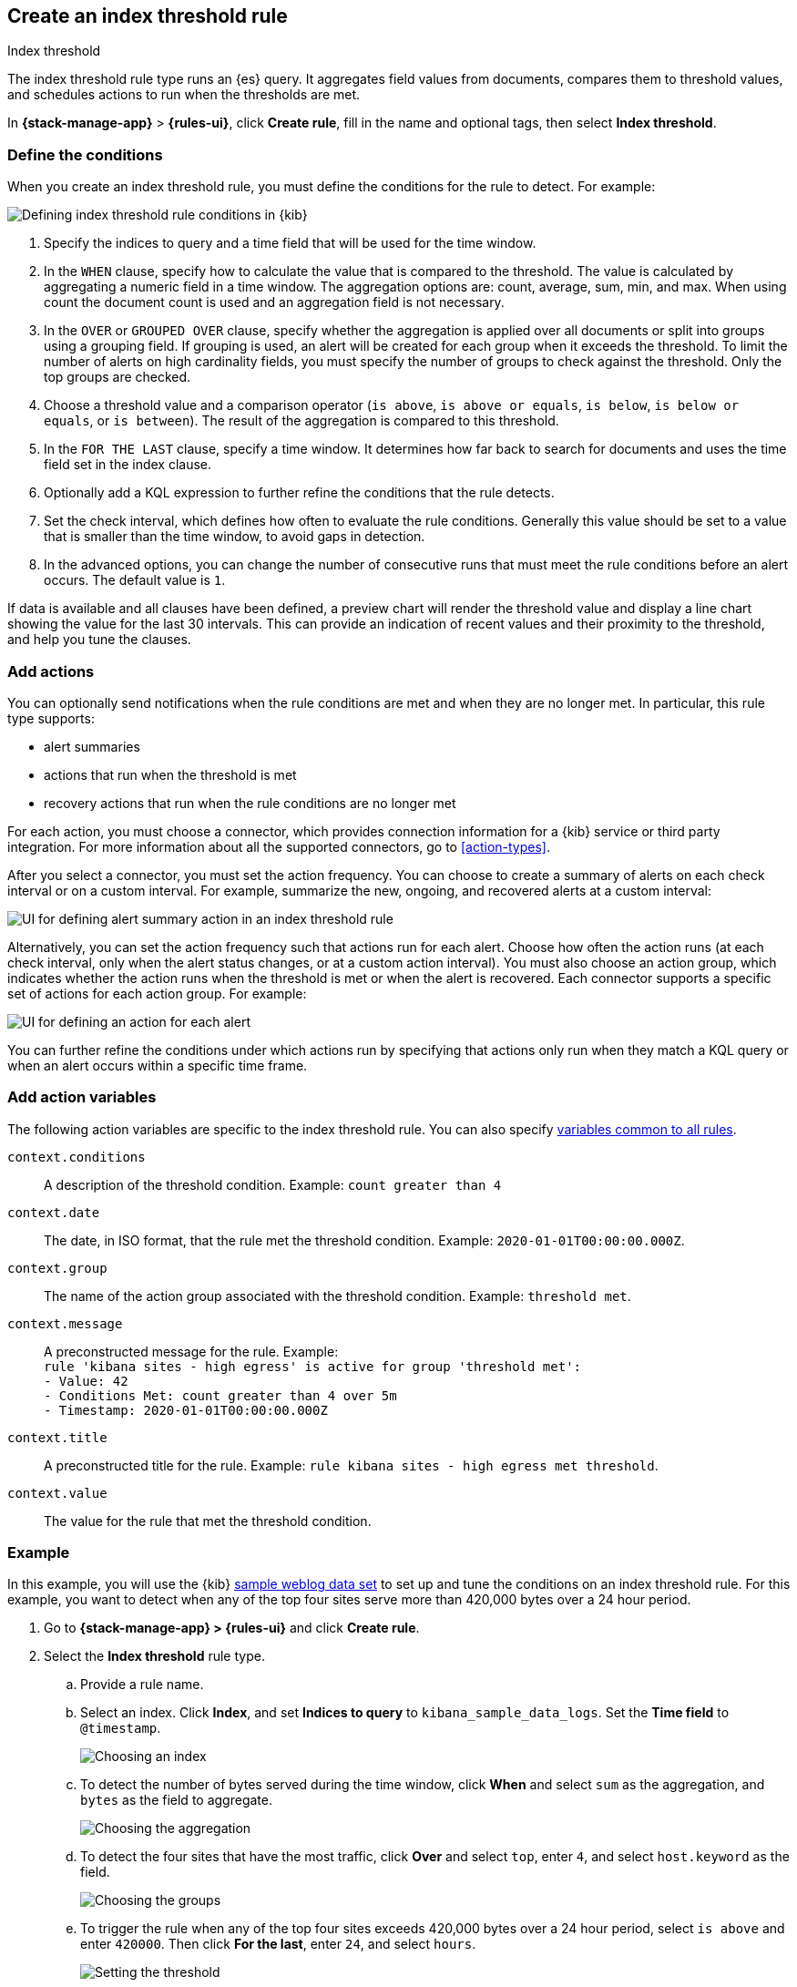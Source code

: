 [[rule-type-index-threshold]]
== Create an index threshold rule
:frontmatter-description: Generate alerts when an aggregated query meets a threshold. 
:frontmatter-tags-products: [kibana,alerting] 
:frontmatter-tags-content-type: [how-to] 
:frontmatter-tags-user-goals: [analyze]
++++
<titleabbrev>Index threshold</titleabbrev>
++++

The index threshold rule type runs an {es} query. It aggregates field values from documents, compares them to threshold values, and schedules actions to run when the thresholds are met.

In *{stack-manage-app}* > *{rules-ui}*, click *Create rule*, fill in the name and optional tags, then select *Index threshold*.

[float]
=== Define the conditions

When you create an index threshold rule, you must define the conditions for the rule to detect. For example:

[role="screenshot"]
image::user/alerting/images/rule-types-index-threshold-conditions.png[Defining index threshold rule conditions in {kib}]
// NOTE: This is an autogenerated screenshot. Do not edit it directly.

1. Specify the indices to query and a time field that will be used for the time window.

2. In the `WHEN` clause, specify how to calculate the value that is compared to the threshold.
The value is calculated by aggregating a numeric field in a time window.
The aggregation options are: count, average, sum, min, and max.
When using count the document count is used and an aggregation field is not necessary.

3. In the `OVER` or `GROUPED OVER` clause, specify whether the aggregation is applied over all documents or split into groups using a grouping field.
If grouping is used, an alert will be created for each group when it exceeds the threshold.
To limit the number of alerts on high cardinality fields, you must specify the number of groups to check against the threshold.
Only the top groups are checked.

4. Choose a threshold value and a comparison operator (`is above`, `is above or equals`, `is below`, `is below or equals`, or `is between`).
The result of the aggregation is compared to this threshold.

5. In the `FOR THE LAST` clause, specify a time window.
It determines how far back to search for documents and uses the time field set in the index clause.

6. Optionally add a KQL expression to further refine the conditions that the rule detects.

7. Set the check interval, which defines how often to evaluate the rule conditions. 
Generally this value should be set to a value that is smaller than the time window, to avoid gaps in detection.

8. In the advanced options, you can change the number of consecutive runs that must meet the rule conditions before an alert occurs.
The default value is `1`.

If data is available and all clauses have been defined, a preview chart will render the threshold value and display a line chart showing the value for the last 30 intervals.
This can provide an indication of recent values and their proximity to the threshold, and help you tune the clauses.

[float]
[[actions-index-threshold]]
=== Add actions

You can optionally send notifications when the rule conditions are met and when they are no longer met.
In particular, this rule type supports:

* alert summaries
* actions that run when the threshold is met
* recovery actions that run when the rule conditions are no longer met

For each action, you must choose a connector, which provides connection information for a {kib} service or third party integration.
For more information about all the supported connectors, go to <<action-types>>.

After you select a connector, you must set the action frequency.
You can choose to create a summary of alerts on each check interval or on a custom interval.
For example, summarize the new, ongoing, and recovered alerts at a custom interval:

[role="screenshot"]
image::user/alerting/images/rule-types-index-threshold-example-action-summary.png[UI for defining alert summary action in an index threshold rule]
// NOTE: This is an autogenerated screenshot. Do not edit it directly.

Alternatively, you can set the action frequency such that actions run for each alert.
Choose how often the action runs (at each check interval, only when the alert status changes, or at a custom action interval).
You must also choose an action group, which indicates whether the action runs when the threshold is met or when the alert is recovered.
Each connector supports a specific set of actions for each action group.
For example:

[role="screenshot"]
image::user/alerting/images/rule-types-index-threshold-example-action.png[UI for defining an action for each alert]
// NOTE: This is an autogenerated screenshot. Do not edit it directly.

You can further refine the conditions under which actions run by specifying that actions only run when they match a KQL query or when an alert occurs within a specific time frame.

[float]
[[action-variables-index-threshold]]
=== Add action variables

The following action variables are specific to the index threshold rule.
You can also specify <<rule-action-variables,variables common to all rules>>.

`context.conditions`:: A description of the threshold condition. Example: `count greater than 4`
`context.date`:: The date, in ISO format, that the rule met the threshold condition. Example: `2020-01-01T00:00:00.000Z`.
`context.group`:: The name of the action group associated with the threshold condition. Example: `threshold met`.
`context.message`:: A preconstructed message for the rule. Example: +
`rule 'kibana sites - high egress' is active for group 'threshold met':` +
`- Value: 42` +
`- Conditions Met: count greater than 4 over 5m` +
`- Timestamp: 2020-01-01T00:00:00.000Z`
`context.title`:: A preconstructed title for the rule. Example: `rule kibana sites - high egress met threshold`.
`context.value`:: The value for the rule that met the threshold condition.

[float]
=== Example

In this example, you will use the {kib} <<add-sample-data,sample weblog data set>> to set up and tune the conditions on an index threshold rule. For this example, you want to detect when any of the top four sites serve more than 420,000 bytes over a 24 hour period.

.  Go to *{stack-manage-app} > {rules-ui}* and click *Create rule*.

.  Select the **Index threshold** rule type.

.. Provide a rule name.

.. Select an index. Click *Index*, and set *Indices to query* to `kibana_sample_data_logs`. Set the *Time field* to `@timestamp`.
+
[role="screenshot"]
image::user/alerting/images/rule-types-index-threshold-example-index.png[Choosing an index]
// NOTE: This is an autogenerated screenshot. Do not edit it directly.

.. To detect the number of bytes served during the time window, click *When* and select `sum` as the aggregation, and `bytes` as the field to aggregate.
+
[role="screenshot"]
image::user/alerting/images/rule-types-index-threshold-example-aggregation.png[Choosing the aggregation]
// NOTE: This is an autogenerated screenshot. Do not edit it directly.

.. To detect the four sites that have the most traffic, click *Over* and select `top`, enter `4`, and select `host.keyword` as the field.
+
[role="screenshot"]
image::user/alerting/images/rule-types-index-threshold-example-grouping.png[Choosing the groups]
// NOTE: This is an autogenerated screenshot. Do not edit it directly.

.. To trigger the rule when any of the top four sites exceeds 420,000 bytes over a 24 hour period, select `is above` and enter `420000`. Then click *For the last*, enter `24`, and select `hours`.
+
[role="screenshot"]
image::user/alerting/images/rule-types-index-threshold-example-threshold.png[Setting the threshold]
// NOTE: This is an autogenerated screenshot. Do not edit it directly.

.. Schedule the rule to check every four hours.
+
--
[role="screenshot"]
image::user/alerting/images/rule-types-index-threshold-example-preview.png[Setting the check interval]
// NOTE: This is an autogenerated screenshot. Do not edit it directly.

The preview chart will render showing the 24 hour sum of bytes at 4 hours intervals for the past 120 hours (the last 30 intervals).
--

.. Change the time window and observe the effect it has on the chart. Compare a 24 window to a 12 hour window. Notice the variability in the sum of bytes, due to different traffic levels during the day compared to at night. This variability would result in noisy rules, so the 24 hour window is better. The preview chart can help you find the right values for your rule.

.. Define the actions for your rule.
+
--
You can add one or more actions to your rule to generate notifications when its conditions are met and when they are no longer met. For each action, you must select a connector, set the action frequency, and compose the notification details.
For example, add an action that uses a server log connector to write an entry to the Kibana server log:

[role="screenshot"]
image::user/alerting/images/rule-types-index-threshold-example-action.png[Add an action to the rule]
// NOTE: This is an autogenerated screenshot. Do not edit it directly.

The unique action variables that you can use in the notification are listed in <<action-variables-index-threshold>>. For more information, refer to <<defining-rules-actions-details>> and <<action-types>>.
--

.. Save the rule.

. Find the rule and view its details in *{stack-manage-app} > {rules-ui}*. For example, you can see the status of the rule and its alerts:
+
[role="screenshot"]
image::user/alerting/images/rule-types-index-threshold-example-alerts.png[View the list of alerts for the rule]
// NOTE: This is an autogenerated screenshot. Do not edit it directly.

. Delete or disable this example rule when it's no longer useful. In the detailed rule view, select *Delete rule* from the actions menu.

